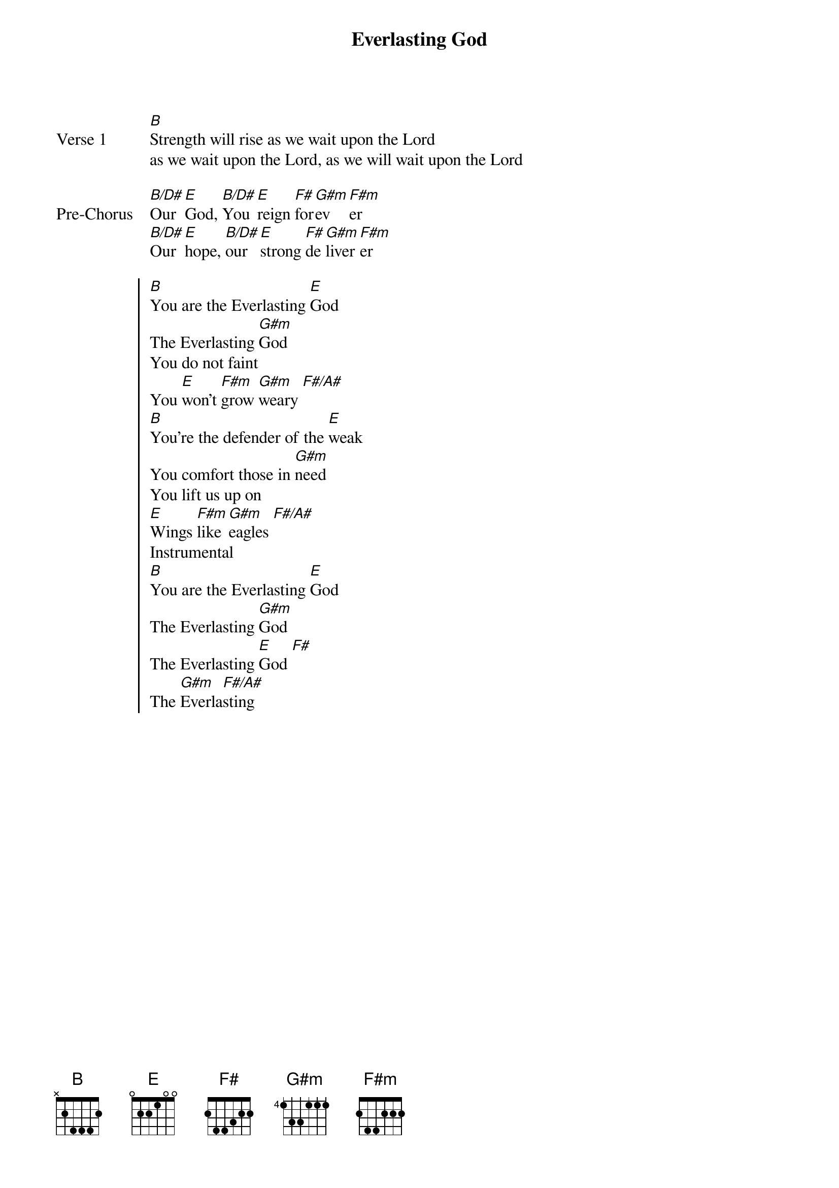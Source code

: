 {title: Everlasting God}
{artist: Lincoln Brewster}
{key: B}
{tempo: 110}

{start_of_verse: Verse 1}
[B]Strength will rise as we wait upon the Lord
as we wait upon the Lord, as we will wait upon the Lord
{end_of_verse}

{start_of_bridge: Pre-Chorus}
[B/D#]Our [E]God, [B/D#]You [E]reign [F#]for[G#m]ev[F#m]er
[B/D#]Our [E]hope, [B/D#]our [E]strong [F#]de[G#m]liver[F#m]er
{end_of_bridge}

{start_of_chorus}
[B]You are the Everlasting [E]God
The Everlasting [G#m]God
You do not faint
You [E]won't [F#m]grow [G#m]weary [F#/A#]
[B]You're the defender of the [E]weak
You comfort those in [G#m]need
You lift us up on
[E]Wings [F#m]like [G#m]eagles [F#/A#]
Instrumental
[B]You are the Everlasting [E]God
The Everlasting [G#m]God
The Everlasting [E]God [F#]
The [G#m]Everla[F#/A#]sting
{end_of_chorus}
